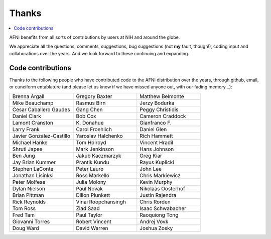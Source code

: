 .. _contrib_contributors:


**Thanks**
==========================================

.. contents:: :local:

.. highlight:: None

AFNI benefits from all sorts of contributions by users at NIH and
around the globe.  

We appreciate all the questions, comments, suggestions, bug
suggestions (not **my** fault, though!), coding input and
collaborations over the years.  And we look forward to these
continuing and expanding.


Code contributions 
------------------------

Thanks to the following people who have contributed code to the AFNI
distribution over the years, through github, email, or cuneiform
entablature (and please let us know if we have missed anyone out, with
our fading memory...):

.. list-table:: 
   :widths: 33 33 33 
   :header-rows: 0
   :stub-columns: 0

   * - Brenna Argall
     - Gregory Baxter
     - Matthew Belmonte
   * - Mike Beauchamp
     - Rasmus Birn
     - Jerzy Bodurka
   * - Cesar Caballero Gaudes
     - Gang Chen
     - Peggy Christidis
   * - Daniel Clark
     - Bob Cox
     - Cameron Craddock
   * - Lamont Cranston
     - K\. Donahue
     - Gianfranco F.
   * - Larry Frank
     - Carol Froehlich  
     - Daniel Glen
   * - Javier Gonzalez-Castillo
     - Yaroslav Halchenko
     - Rich Hammett
   * - Michael Hanke
     - Tom Holroyd      
     - Vincent Hradil
   * - Shruti Japee
     - Mark Jenkinson
     - Hans Johnson
   * - Ben Jung
     - Jakub Kaczmarzyk
     - Greg Kiar
   * - Jay Brian Kummer
     - Prantik Kundu
     - Rayus Kuplicki
   * - Stephen LaConte
     - Peter Lauro
     - John Lee
   * - Jonathan Lisinksi
     - Ross Markello
     - Chris Markiewicz
   * - Peter Molfese
     - Julia Molony
     - Kevin Murphy      
   * - Dylan Nielson
     - Paul Novak
     - Nikolaas Oosterhof
   * - Brian Pittman
     - Dillon Plunkett
     - Justin Rajendra
   * - Rick Reynolds
     - Vinai Roopchansingh
     - Chris Rorden
   * - Tom Ross
     - Ziad Saad
     - Isaac Schwabacher
   * - Fred Tam
     - Paul Taylor
     - Raoquiong Tong
   * - Giovanni Torres
     - Robert Vincent
     - Andrej Vovk
   * - Doug Ward
     - David Warren
     - Joshua Zosky






.. for use in making


   * - 
     - 
     - 
   * - 
     - 
     - 
   * - 
     - 
     - 
   * - 
     - 
     - 
   * - 
     - 
     - 
   * - 
     - 
     - 
   * - 
     - 
     - 
   * - 
     - 
     - 
   * - 
     - 
     - 
   * - 
     - 
     - 
   * - 
     - 
     - 
   * - 
     - 
     - 
   * - 
     - 
     - 
   * - 
     - 
     - 
   * - 
     - 
     - 
   * - 
     - 
     - 
   * - 
     - 
     - 
   * - 
     - 
     - 
   * - 
     - 
     - 
   * - 
     - 
     - 
   * - 
     - 
     - 
